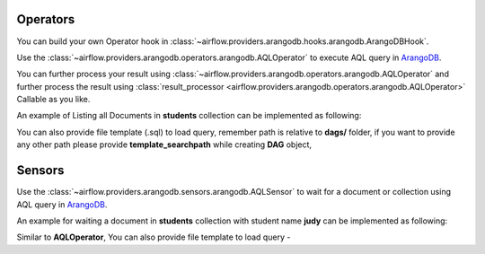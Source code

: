  .. Licensed to the Apache Software Foundation (ASF) under one
    or more contributor license agreements.  See the NOTICE file
    distributed with this work for additional information
    regarding copyright ownership.  The ASF licenses this file
    to you under the Apache License, Version 2.0 (the
    "License"); you may not use this file except in compliance
    with the License.  You may obtain a copy of the License at

 ..   http://www.apache.org/licenses/LICENSE-2.0

 .. Unless required by applicable law or agreed to in writing,
    software distributed under the License is distributed on an
    "AS IS" BASIS, WITHOUT WARRANTIES OR CONDITIONS OF ANY
    KIND, either express or implied.  See the License for the
    specific language governing permissions and limitations
    under the License.



.. _howto/operator:AQLOperator:

Operators
=======================
You can build your own Operator hook in :class:`~airflow.providers.arangodb.hooks.arangodb.ArangoDBHook`.

Use the :class:`~airflow.providers.arangodb.operators.arangodb.AQLOperator` to execute
AQL query in `ArangoDB <https://www.arangodb.com/>`__.

You can further process your result using :class:`~airflow.providers.arangodb.operators.arangodb.AQLOperator` and
further process the result using :class:`result_processor <airflow.providers.arangodb.operators.arangodb.AQLOperator>`
Callable as you like.

An example of Listing all Documents in **students** collection can be implemented as following:

.. exampleinclude:: /../../airflow/providers/arangodb/example_dags/example_arangodb.py
    :language: python
    :start-after: [START howto_aql_operator_arangodb]
    :end-before: [END howto_aql_operator_arangodb]

You can also provide file template (.sql) to load query, remember path is relative to **dags/** folder, if you want to provide any other path
please provide **template_searchpath** while creating **DAG** object,

.. exampleinclude:: /../../airflow/providers/arangodb/example_dags/example_arangodb.py
    :language: python
    :start-after: [START howto_aql_operator_template_file_arangodb]
    :end-before: [END howto_aql_operator_template_file_arangodb]

Sensors
========

Use the :class:`~airflow.providers.arangodb.sensors.arangodb.AQLSensor` to wait for a document or collection using
AQL query in `ArangoDB <https://www.arangodb.com/>`__.

An example for waiting a document in **students** collection with student name **judy** can be implemented as following:

.. exampleinclude:: /../../airflow/providers/arangodb/example_dags/example_arangodb.py
    :language: python
    :start-after: [START howto_aql_sensor_arangodb]
    :end-before: [END howto_aql_sensor_arangodb]

Similar to **AQLOperator**, You can also provide file template to load query -

.. exampleinclude:: /../../airflow/providers/arangodb/example_dags/example_arangodb.py
    :language: python
    :start-after: [START howto_aql_sensor_template_file_arangodb]
    :end-before: [END howto_aql_sensor_template_file_arangodb]
